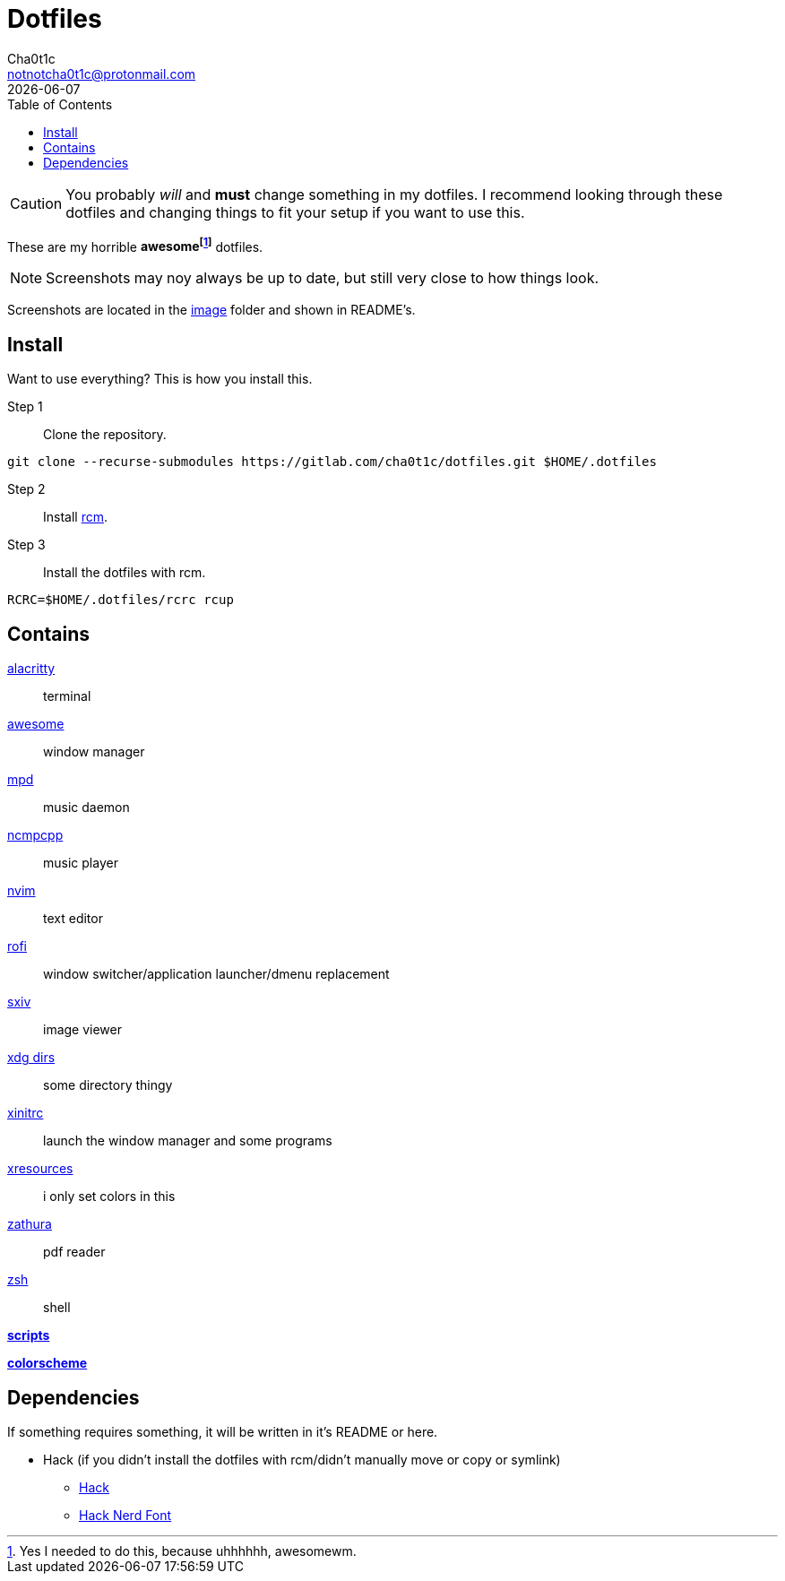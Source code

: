 = Dotfiles
Cha0t1c <notnotcha0t1c@protonmail.com>
{docdate}
:toc:

CAUTION: You probably _will_ and *must* change something in my dotfiles.
I recommend looking through these dotfiles and changing things to fit your setup if you want to use this.

These are my [.line-through]#horrible# *awesomefootnote:[Yes I needed to do this, because uhhhhhh, awesomewm.]* dotfiles.

NOTE: Screenshots may noy always be up to date, but still very close to how things look.

Screenshots are located in the link:image[image] folder and shown in README's.

== Install
Want to use everything?
This is how you install this.

Step 1:: Clone the repository.
[source,sh]
----
git clone --recurse-submodules https://gitlab.com/cha0t1c/dotfiles.git $HOME/.dotfiles
----

Step 2:: Install https://github.com/thoughtbot/rcm[rcm].

Step 3:: Install the dotfiles with rcm.
[source,sh]
----
RCRC=$HOME/.dotfiles/rcrc rcup
----

== Contains

link:config/alacritty/[alacritty]:: terminal
link:config/awesome/[awesome]:: window manager
link:config/mpd/[mpd]:: music daemon
link:config/ncmpcpp[ncmpcpp]:: music player
link:config/nvim/[nvim]:: text editor
link:config/rofi/[rofi]:: window switcher/application launcher/dmenu replacement
link:config/sxiv/exec/[sxiv]:: image viewer
link:config/user-dirs.dirs[xdg dirs]:: some directory thingy
link:xinitrc[xinitrc]:: launch the window manager and some programs
link:Xresources[xresources]:: i only set colors in this
link:config/zathura/[zathura]:: pdf reader
link:config/zsh/[zsh]:: shell

link:local/bin/[*scripts*]

https://github.com/sainnhe/everforest[*colorscheme*]

== Dependencies
If something requires something, it will be written in it's README or here.

* Hack (if you didn't install the dotfiles with rcm/didn't manually move or copy or symlink)
** https://github.com/source-foundry/Hack/releases/download/v3.003/Hack-v3.003-ttf.zip[Hack]
** https://github.com/ryanoasis/nerd-fonts/tree/master/patched-fonts/Hack[Hack Nerd Font]
